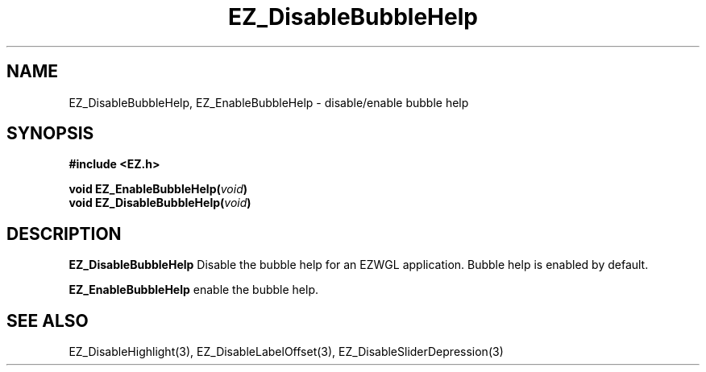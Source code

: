 '\"
'\" Copyright (c) 1997 Maorong Zou
'\" 
.TH EZ_DisableBubbleHelp 3 "" EZWGL "EZWGL Functions"
.BS
.SH NAME
EZ_DisableBubbleHelp, EZ_EnableBubbleHelp  \- disable/enable bubble help

.SH SYNOPSIS
.nf
.B #include <EZ.h>
.sp
.BI "void  EZ_EnableBubbleHelp(" void )
.BI "void  EZ_DisableBubbleHelp(" void )

.SH DESCRIPTION
.PP
\fBEZ_DisableBubbleHelp\fR Disable the bubble help for an EZWGL
application. Bubble help is enabled by default.
.PP
\fBEZ_EnableBubbleHelp\fR enable the bubble help.
.SH "SEE ALSO"
EZ_DisableHighlight(3), EZ_DisableLabelOffset(3), EZ_DisableSliderDepression(3)
.br



